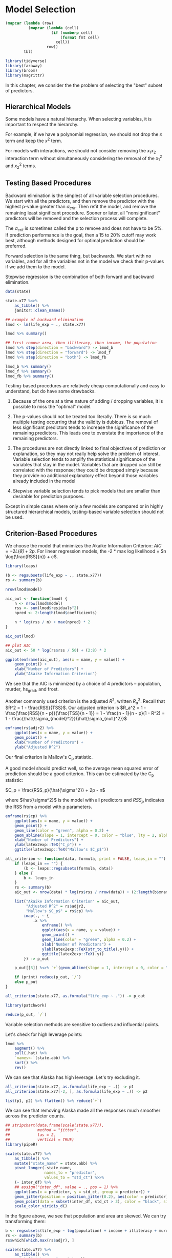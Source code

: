 * Model Selection
:PROPERTIES:
:header-args: :session R-session :results output value :colnames yes
:END:

#+NAME: round-tbl
#+BEGIN_SRC emacs-lisp :var tbl="" fmt="%.1f"
(mapcar (lambda (row)
          (mapcar (lambda (cell)
                    (if (numberp cell)
                        (format fmt cell)
                      cell))
                  row))
        tbl)
#+end_src

#+RESULTS: round-tbl

#+BEGIN_SRC R :post round-tbl[:colnames yes](*this*)
library(tidyverse)
library(faraway)
library(broom)
library(magrittr)
#+END_SRC


In this chapter, we consider the the problem of selecting the "best" subset of predictors. 

** Hierarchical Models 

Some models have a natural hierarchy. When selecting variables, it is important to respect the hierarchy. 

For example, if we have a polynomial regression, we should not drop the $x$ term and keep the $x^2$ term. 

For models with interactions, we should not consider removing the $x_1 x_2$ interaction term without simultaneously considering the removal of the $x_1^2$ and $x_2^2$ terms. 

** Testing Based Procedures 

Backward elimination is the simplest of all variable selection procedures. We start with all the predictors, and then remove the predictor with the highest p-value greater than $\alpha_{crit}$. Then refit the model, and remove the remaining least significant procedure. Sooner or later, all "nonsignificant" predictors will be removed and the selection process will complete. 

The $\alpha_{crit}$ is sometimes called the p to remove and does not have to be 5%. If prediction performance is the goal, then a 15 to 20% cutoff may work best, although methods designed for optimal prediction should be preferred. 

Forward selection is the same thing, but backwards. We start with no variables, and for all the variables not in the model we check their p-values if we add them to the model. 

Stepwise regression is the combination of both forward and backward elimination. 

#+BEGIN_SRC R :post round-tbl[:colnames yes](*this*)
data(state)

state.x77 %<>%
    as_tibble() %>%
    janitor::clean_names()

## example of backward elimination
lmod <- lm(life_exp ~ ., state.x77)

lmod %>% summary()

## first remove area, then illiteracy, then income, the population
lmod %>% step(direction = "backward") -> lmod_b
lmod %>% step(direction = "forward") -> lmod_f
lmod %>% step(direction = "both") -> lmod_fb

lmod_b %>% summary()
lmod_f %>% summary()
lmod_fb %>% summary()
#+END_SRC

Testing-based procedures are relatively cheap computationally and easy to understand, but do have some drawbacks.

1. Because of the one at a time nature of adding / dropping variables, it is possible to miss the "optimal" model.

2. The p-values should not be treated too literally. There is so much multiple testing occurring that the validity is dubious. The removal of less significant predictors tends to increase the significance of the remaining predictors. This leads one to overstate the importance of the remaining predictors.

3. The procedures are not directly linked to final objectives of prediction or explanation, so they may not really help solve the problem of interest. Variable selection tends to amplify the statistical significance of the variables that stay in the model. Variables that are dropped can still be correlated with the response; they could be dropped simply because they provide no additional explanatory effect beyond those variables already included in the model 

4. Stepwise variable selection tends to pick models that are smaller than desirable for prediction purposes. 

Except in simple cases where only a few models are compared or in highly structured hierarchical models, testing-based variable selection should not be used. 

** Criterion-Based Procedures 

We choose the model that minimizes the Akaike Information Criterion: $AIC = -2 L(\hat{\theta}) + 2p$. For linear regression models, the -2 * max log likelihood = $n \log(\frac{RSS}{n}) + c$. 

#+BEGIN_SRC R :post round-tbl[:colnames yes](*this*)
library(leaps)

(b <- regsubsets(life_exp ~ ., state.x77))
rs <- summary(b)

nrow(lmod$model)

aic_out <- function(lmod) {
    n <- nrow(lmod$model)
    rss <- sum(lmod$residuals^2)
    npred <- 2:length(lmod$coefficients)

    n * log(rss / n) + max(npred) * 2
}

aic_out(lmod)
#+END_SRC

#+BEGIN_SRC R :file plot.svg :results graphics file
## plot AIC 
aic_out <- 50 * log(rs$rss / 50) + (2:8) * 2

ggplot(enframe(aic_out), aes(x = name, y = value)) +
    geom_point() +
    xlab("Number of Predictors") +
    ylab("Akaike Information Criterion")
#+END_SRC

#+RESULTS:
[[file:plot.svg]]

We see that the AIC is minimized by a choice of 4 predictors -- population, murder, hs_grad, and frost. 

Another commonly used criterion is the adjusted $R^2$, written $R_a^2$. Recall that $R^2 = 1 - \frac{RSS}{TSS}$. Our adjusted criterion is $R_a^2 = 1 - \frac{\frac{RSS}{n - p}}{\frac{TSS}{n - 1}} = 1 - \frac{n - 1}{n - p}(1 - R^2) = 1 - \frac{\hat{\sigma_{model}^2}}{\hat{\sigma_{null}^2}}$

#+BEGIN_SRC R :file plot.svg :results graphics file
enframe(rs$adjr2) %>%
    ggplot(aes(x = name, y = value)) +
    geom_point() +
    xlab("Number of Predictors") +
    ylab("Adjusted R^2")
#+END_SRC

#+RESULTS:
[[file:plot.svg]]

Our final criterion is Mallow's C_p statistic. 

A good model should predict well, so the average mean squared error of prediction should be a good criterion. This can be estimated by the C_p statistic:

$C_p = \frac{RSS_p}{\hat{\sigma^2}} + 2p - n$

where $\hat{\sigma^2}$ is the model with all predictors and $RSS_p$ indicates the RSS from a model with p parameters. 

#+BEGIN_SRC R :file plot.svg :results graphics file
enframe(rs$cp) %>%
    ggplot(aes(x = name, y = value)) +
    geom_point() +
    geom_line(color = "green", alpha = 0.2) +
    geom_abline(slope = 1, intercept = 0, color = "blue", lty = 2, alpha = 0.5) +
    xlab("Number of Predictors") +
    ylab(latex2exp::TeX("C_p")) +
    ggtitle(latex2exp::TeX("Mallow's $C_p$"))
#+END_SRC

#+RESULTS:
[[file:plot.svg]]

#+BEGIN_SRC R :file plot.svg :results graphics file
all_criterion <- function(data, formula, print = FALSE, leaps_in = "") {
    if (leaps_in == "") {
        (b <- leaps::regsubsets(formula, data))
    } else {
        b <- leaps_in
    }
    rs <- summary(b)
    aic_out <- nrow(data) * log(rs$rss / nrow(data)) + (2:length(b$xnames)) * 2

    list("Akaike Information Criterion" = aic_out,
         "Adjusted R^2" = rs$adjr2,
         "Mallow's $C_p$" = rs$cp) %>%
        imap(., ~ {
            .x %>%
                enframe() %>%
                ggplot(aes(x = name, y = value)) +
                geom_point() +
                geom_line(color = "green", alpha = 0.2) +
                xlab("Number of Predictors") +
                ylab(latex2exp::TeX(str_to_title(.y))) +
                ggtitle(latex2exp::TeX(.y))
        }) -> p_out

    p_out[[3]] %<>% `+`(geom_abline(slope = 1, intercept = 0, color = "blue", alpha = 0.3, lty = 2))
    
    if (print) reduce(p_out, `/`)
    else p_out
}

all_criterion(state.x77, as.formula("life_exp ~ .")) -> p_out

library(patchwork)

reduce(p_out, `/`)
#+END_SRC

#+RESULTS:
[[file:plot.svg]]


Variable selection methods are sensitive to outliers and influential points. 

Let's check for high leverage points:
 
#+BEGIN_SRC R :post round-tbl[:colnames yes](*this*)
lmod %>%
    augment() %>%
    pull(.hat) %>% 
    `names<-`(state.abb) %>%
    sort() %>%
    rev()
#+END_SRC

We can see that Alaska has high leverage. Let's try excluding it.

#+BEGIN_SRC R :file plot.svg :results graphics file
all_criterion(state.x77, as.formula(life_exp ~ .)) -> p1
all_criterion(state.x77[-2, ], as.formula(life_exp ~ .)) -> p2

list(p1, p2) %>% flatten() %>% reduce(`+`)
#+END_SRC

#+RESULTS:
[[file:plot.svg]]

We can see that removing Alaska made all the responses much smoother across the predictor counts. 

#+BEGIN_SRC R :file plot.svg :results graphics file
## stripchart(data.frame(scale(state.x77)),
##            method = "jitter",
##            las = 2,
##            vertical = TRUE)
library(pipeR)

scale(state.x77) %>%
    as_tibble() %>%
    mutate("state_name" = state.abb) %>%
    pivot_longer(-state_name,
                 names_to = "predictor",
                 values_to = "std_ct") %>>%
    (~ inter_df) %>% 
    ## assign("inter_df", value = ., pos = 1) %>% 
    ggplot(aes(x = predictor, y = std_ct, group = predictor)) +
    geom_jitter(position = position_jitter(0.2), aes(color = predictor)) +
    geom_point(data = subset(inter_df, std_ct > 3), color = "black", size = 10, shape = 1) +
    scale_color_viridis_d()
#+END_SRC

#+RESULTS:
[[file:plot.svg]]


In the figure above, we see that population and area are skewed. We can try transforming them: 

#+BEGIN_SRC R :post round-tbl[:colnames yes](*this*)
b <- regsubsets(life_exp ~ log(population) + income + illiteracy + murder + hs_grad + frost + log(area), state.x77)
rs <- summary(b)
rs$which[which.max(rs$adjr), ]
#+END_SRC

#+BEGIN_SRC R :file plot.svg :results graphics file
scale(state.x77) %>%
    as_tibble() %>%
    mutate("state_name" = state.abb,
           population = log(population),
           area = log(area)) %>%
    pivot_longer(-state_name,
                 names_to = "predictor",
                 values_to = "std_ct") %>>%
    (~ inter_df) %>% 
    ## assign("inter_df", value = ., pos = 1) %>% 
    ggplot(aes(x = predictor, y = std_ct, group = predictor)) +
    geom_jitter(position = position_jitter(0.2), aes(color = predictor)) +
    geom_point(data = subset(inter_df, std_ct > 3), color = "black", size = 10, shape = 1) +
    scale_color_viridis_d()
#+END_SRC

#+RESULTS:
[[file:plot.svg]]

** Summary 

Hypothesis testing based methods use a restricted search through the space of potential models and use a dubious method for choosing between models when repeated many times. Criterion-based methods typically involve a wider search and compare models in a more preferable manner. 

If several models are suggested which fit as well as each other, consider:

1. Do the models have similar qualitative consequences?
2. Do they make similar predictions?
3. What is the cost of measuring the predictors?
4. Which has the best diagnostics? 

** Exercises 

** 1. Use the prostate data with lpsa as the response and the other variables as predictors. Implement the following variable selection methods to determine the best model: 

 #+BEGIN_SRC R :post round-tbl[:colnames yes](*this*)
prostate %<>% as_tibble()

prostate %>% skimr::skim()
 #+END_SRC

 #+BEGIN_SRC R :file plot.svg :results graphics file
prostate %>%
    ggpairs()
#+END_SRC

 #+RESULTS:
 [[file:plot.svg]]

#+BEGIN_SRC R :post round-tbl[:colnames yes](*this*)
all_criterion <- function(data, formula, print = FALSE, summary = FALSE) {
    (b <- leaps::regsubsets(formula, data))
    rs <- summary(b)

    if (summary) return(rs)
    
    aic_out <- nrow(data) * log(rs$rss / nrow(data)) + (2:length(b$xnames)) * 2

    list("Akaike Information Criterion" = aic_out,
         "Adjusted R^2" = rs$adjr2,
         "Mallow's $C_p$" = rs$cp) %>%
        imap(., ~ {
            .x %>%
                enframe() %>%
                ggplot(aes(x = name, y = value)) +
                geom_point() +
                geom_line(color = "green", alpha = 0.2) +
                xlab("Number of Predictors") +
                ylab(latex2exp::TeX(str_to_title(.y))) +
                ggtitle(latex2exp::TeX(.y))
        }) -> p_out

    p_out[[3]] %<>% `+`(geom_abline(slope = 1, intercept = 0, color = "blue", alpha = 0.3, lty = 2))
    
    if (print) reduce(p_out, `/`)
    else p_out
}
#+END_SRC

#+BEGIN_SRC R :file plot.svg :results graphics file
all_stepwise <- function(data, formula, print = TRUE) {
    lmod <- lm(formula, data)
    c("backward", "forward", "both") %>>% (~ names_out) %>%  map(., ~ lmod %>% step(direction = .x)) %>% set_names(names_out) -> mods
    mods %>%
        map(glance) %>%
        bind_rows(.id = "model") %>%
        pivot_longer(-model, names_to = "metric") %>>%
        (~ metrics_out) %>% 
        ggplot() +
        geom_point(aes(x = model, y = value, color = model),
                   alpha = 0.75) +
        facet_wrap(~ metric, scales = "free") +
        theme(axis.text.x = element_text(angle = 90)) -> plot

    if (print) plot
    else metrics_out
}
#+END_SRC

#+RESULTS:
[[file:plot.svg]]

*** a. Backward Elimination 

#+BEGIN_SRC R :file plot.svg :results graphics file
all_stepwise(prostate, "lpsa ~ .", print = TRUE)
#+END_SRC

#+RESULTS:
[[file:plot.svg]]

*** AIC, Adjusted R^2, Mallow's Cp 

#+BEGIN_SRC R :file plot.svg :results graphics file
all_criterion(prostate, as.formula("lpsa ~ .")) -> p_out
p_out %>% reduce(`/`)
#+END_SRC

#+RESULTS:
[[file:plot.svg]]

** 2. Use the teengamb dataset with gamble as the response and the other variables as predictors, repeat the work of the first question 

#+BEGIN_SRC R :post round-tbl[:colnames yes](*this*)
teengamb %<>% as_tibble()
teengamb %>% skimr::skim()
#+END_SRC

#+BEGIN_SRC R :file plot.svg :results graphics file
teengamb %>%
    ggpairs()
#+END_SRC

#+BEGIN_SRC R :file plot.svg :results graphics file
all_stepwise(teengamb, "gamble ~ .")
#+END_SRC

#+RESULTS:
[[file:plot.svg]]

#+BEGIN_SRC R :file plot.svg :results graphics file
all_criterion(teengamb, as.formula("gamble ~ .")) -> p_out
p_out %>% reduce(`/`)
#+END_SRC

#+RESULTS:
[[file:plot.svg]]

** 3. Using the divusa dataset with divorce as the response and the other variables as predictors, repeat the work of the first question 

#+BEGIN_SRC R :post round-tbl[:colnames yes](*this*)
divusa %<>% as_tibble()

divusa %>% skimr::skim()
#+END_SRC

#+BEGIN_SRC R :file plot.svg :results graphics file
divusa %>%
    ggpairs()
#+END_SRC

#+RESULTS:
[[file:plot.svg]]


#+BEGIN_SRC R :file plot.svg :results graphics file
all_stepwise(divusa, "divorce ~ .")
#+END_SRC

#+BEGIN_SRC R :file plot.svg :results graphics file
all_criterion(divusa, as.formula(divorce ~ .)) -> p_out

p_out %>% reduce(`/`)
#+END_SRC

#+RESULTS:
[[file:plot.svg]]

** 4. Using the trees data, fit a model with log(Volume) as the response and a second order polynomial (including the interaction term) in Girth and Height. Determine whether the model may be reasonably simplified. 

#+BEGIN_SRC R :post round-tbl[:colnames yes](*this*)
trees %<>% as_tibble()

(lmod <- lm(log(Volume) ~ Girth + Height + (Girth * Height) + I(Girth^2) + I(Height^2), trees))
#+END_SRC

#+BEGIN_SRC R :file plot.svg :results graphics file
all_criterion(trees, as.formula(log(Volume) ~ Girth + Height + (Girth * Height) + I(Girth^2) + I(Height^2))) %>% reduce(`/`)
#+END_SRC

#+RESULTS:
[[file:plot.svg]]

#+BEGIN_SRC R :post round-tbl[:colnames yes](*this*)
leaps::regsubsets(log(Volume) ~ Girth + Height + (Girth * Height) + I(Girth^2) + I(Height^2), trees) %>% summary() -> rs
rs$which
#+END_SRC

#+RESULTS:
| (Intercept) | Girth | Height | I(Girth^2) | I(Height^2) | Girth:Height |
|-------------+-------+--------+------------+-------------+--------------|
| TRUE        | FALSE | FALSE  | FALSE      | FALSE       | TRUE         |
| TRUE        | TRUE  | TRUE   | FALSE      | FALSE       | FALSE        |
| TRUE        | TRUE  | TRUE   | TRUE       | FALSE       | FALSE        |
| TRUE        | TRUE  | TRUE   | TRUE       | TRUE        | FALSE        |
| TRUE        | TRUE  | TRUE   | TRUE       | TRUE        | TRUE         |

Our best model for all our criterions is the 3 predictor model. This corresponds to the model with the formula log(Volume) ~ Girth + Height + I(Girth^2).

#+BEGIN_SRC R :post round-tbl[:colnames yes](*this*)
lmod %>% glance()
lmod %>% tidy()
lm(log(Volume) ~ Girth + Height + I(Girth^2), trees) %>% glance()
#+END_SRC

In order to reasonably simplify the model we must make sure that the model keeps all the lower level terms for our higher order terms. In this case, we should be fine since we have both Girth and Girth^2. 

** 5. Fit a linear model to the stackloss data with stack.loss as the response and the other variables as predictors. Simplify the model if possible. 

#+BEGIN_SRC R :file plot.svg :results graphics file
stackloss %<>% as_tibble()
stackloss %>% skimr::skim()
#+END_SRC

#+BEGIN_SRC R :file plot.svg :results graphics file
stackloss %>% ggpairs()
#+END_SRC

#+RESULTS:
[[file:plot.svg]]

#+BEGIN_SRC R :post round-tbl[:colnames yes](*this*)
## fit the model
(lmod <- lm(stackloss$stack.loss ~ ., stackloss))

## simplify if possible
#+END_SRC

#+BEGIN_SRC R :file plot.svg :results graphics file
## lmod %>% all_criterion(stackloss, stackloss$stack.loss ~ .)
regsubsets(stackloss$stack.loss ~ ., stackloss) %>>% (~ sl_leaps) %>% all_criterion(stackloss, stackloss$stack.loss, leaps_in = ., print = TRUE)
#+END_SRC

#+RESULTS:
[[file:plot.svg]]

Our best model is the one with two predictors. 

#+BEGIN_SRC R :post round-tbl[:colnames yes](*this*)
summary(sl_leaps)
#+END_SRC

This is the model with air flow and water temp, but not acid concentration. 

#+BEGIN_SRC R :post round-tbl[:colnames yes](*this*)
(lmod2 <- lm(stackloss$stack.loss ~ Air.Flow + Water.Temp, stackloss))
lmod2 %>% summary()

lmod %>% summary()
#+END_SRC

Check the model for outliers and influential points. 

#+BEGIN_SRC R :post round-tbl[:colnames yes](*this*)
## outliers
get_adj_outliers <- function(lmod,
                      base_p_value = 0.05,
                      correction_strength = NA,
                      top_vals = 3) {
    # get studentized resids
    st_res <- rstudent(lmod)

    # set correction strength
    if (is.na(correction_strength)) {
        correction_strength <- lmod %>%
            augment() %>%
            nrow()
    } else {
        correction_strength
    }

    # compute bonferroni
    dof <- lmod %>%
        glance() %>%
        pull(df.residual)

    base_p_value <- base_p_value

    # compute conferroni
    bf_val <- qt(p = base_p_value / correction_strength,
                 df = dof)

    # get top_n absolute value studentized residuals
    top_n_vals <- st_res %>%
        enframe() %>%
        top_n(abs(value), n = top_vals) %>%
        add_row(name = "Bonferroni Correction Threshold",
                value = bf_val) %>%
        rowwise() %>%
        mutate(over_thresh = ifelse(abs(value) > abs(bf_val),
                                    TRUE,
                                    FALSE))

    # get outlier values
    top_n_vals %>%
        pluck(1) %>%
        head(-1) %>%
        map_df(., ~ lmod %>%
            augment() %>%
            slice(as.integer(.x)) %>%
            mutate(name = .x)) -> outlier_values

    outlier_values %>%
        left_join(top_n_vals, by = "name") %>%
        select("Index" = name, over_thresh, value, everything())
}

## influential point plot
inf_pt_plot <- function(lmod) {
    lmod %>%
        augment() %>%
        pull(.cooksd) %>%
        gghalfnorm::gghalfnorm()
}
#+END_SRC

#+BEGIN_SRC R :file plot.svg :results graphics file
(lmod2 %>%
 get_adj_outliers() -> ol_sl)

## see what values are outliers
stackloss %>%
    slice(c(3, 4, 21))
#+END_SRC

#+BEGIN_SRC R :file plot.svg :results graphics file
lmod2 %>%
    inf_pt_plot()
#+END_SRC

#+RESULTS:
[[file:plot.svg]]

We have 3 outliers. 

Now return to the full model, determine whether there are any outliers or influential points, eliminate them, and then repeat the variable selection procedures.

#+BEGIN_SRC R :file plot.svg :results graphics file
lmod %>%
    get_adj_outliers()

lmod %>% inf_pt_plot()
#+END_SRC

#+RESULTS:
[[file:plot.svg]]

We get the same outliers as the reduced model.

#+BEGIN_SRC R :post round-tbl[:colnames yes](*this*)
stackloss %>% slice(-c(3, 4, 21)) -> ss_sl
ss_sl %<>% rename("sl" = stack.loss)
(lmod3 <- lm(sl ~ ., ss_sl))
#+END_SRC

Now we must redo the model selection process.

#+BEGIN_SRC R :file plot.svg :results graphics file
all_criterion(ss_sl, sl ~ .) %>% reduce(`/`)
#+END_SRC

#+RESULTS:
[[file:plot.svg]]

#+BEGIN_SRC R :post round-tbl[:colnames yes](*this*)
all_criterion(ss_sl, sl ~ ., print = FALSE, summary = TRUE)
#+END_SRC

Our new best model is the 2 parameter model with Air flow and water temp. 

** 6. Use the seatpos data with hipcenter as the response 

#+BEGIN_SRC R :file plot.svg :results graphics file
seatpos %<>% as_tibble()

seatpos %>% skimr::skim()

seatpos %>% ggpairs()
#+END_SRC

#+RESULTS:
[[file:plot.svg]]

*** a. Fit a model with all eight predictors. Comment on the effect of leg length on the response

#+BEGIN_SRC R :file plot.svg :results graphics file
(lmod <- lm(hipcenter ~ ., seatpos))

lmod %>% summary()
#+END_SRC

Leg length has a large effect on the hipcenter for this data. That said, all of these values seem highly negatively correlated with each hip center. 

#+BEGIN_SRC R :file plot.svg :results graphics file
seatpos %>%
    correlate() %>%
    rplot()
#+END_SRC

#+RESULTS:
[[file:plot.svg]]

*** b. Compute a 95% confidence interval for the mean value of the predictors 

#+BEGIN_SRC R :file plot.svg :results graphics file
lmod %>%
    tidy(conf.int = .95) %>%
    slice(2:nrow(.)) %>% 
    ggplot(aes(x = term, y = estimate)) +
    geom_point(color = "forestgreen") +
    geom_errorbar(aes(ymin = conf.low, ymax = conf.high), alpha = 0.5, color = "mediumpurple")
#+END_SRC

#+RESULTS:
[[file:plot.svg]]

*** c. Use AIC to select a model.  

#+BEGIN_SRC R :file plot.svg :results graphics file
all_criterion(seatpos, hipcenter ~ .) %>% reduce(`/`)
#+END_SRC

#+RESULTS:
[[file:plot.svg]]

The AIC chooses the model with only 3 predictors. 

#+BEGIN_SRC R :post round-tbl[:colnames yes](*this*)
all_criterion(seatpos, hipcenter ~ ., print = FALSE, summary = TRUE) 
#+END_SRC

The new model only has Ht and Leg as predictors. 

#+BEGIN_SRC R :post round-tbl[:colnames yes](*this*)
(lmod2 <- lm(hipcenter ~ Ht + Leg, seatpos))
lmod2 %>% summary()
#+END_SRC

Now interpret the effect of leg length and compute the prediction interval.

In this case, Leg is still a large driver downwards of hipcenter. It is also the less significant variable of the two and has a lot more uncertainty around its point estimate. 

#+BEGIN_SRC R :file plot.svg :results graphics file
lmod2 %>%
    tidy(conf.int = .95) %>%
    slice(2:nrow(.)) %>% 
    ggplot(aes(x = term, y = estimate)) +
    geom_point(color = "forestgreen") +
    geom_errorbar(aes(ymin = conf.low, ymax = conf.high), alpha = 0.5, color = "mediumpurple")
#+END_SRC

#+RESULTS:
[[file:plot.svg]]

Compare the conclusions from the two models. 

#+BEGIN_SRC R :file plot.svg :results graphics file
lmod %>% summary()
lmod2 %>% summary()
#+END_SRC

Our second model performs a lot better on the adjusted R^2 since it has much fewer parameters, but is a worse fit overall than the first model. 

** 7. Generate some simulated data 

#+BEGIN_SRC R :post round-tbl[:colnames yes](*this*)
c_val <- .995
gend <- tibble(x = rgamma(500, 3) * cos(pi/4),
               y = x * c_val + (rgamma(500, 3)) * sqrt(1 - c_val^2))

cor(gend$x, gend$y)
#+END_SRC

#+BEGIN_SRC R :file plot.svg :results graphics file
gend %>% ggpairs()
#+END_SRC

#+RESULTS:
[[file:plot.svg]]

*** a. Fit regression splines with 12 evenly spaces knots using y ~ bs(x, 12). Display the fit on top of the data 


#+BEGIN_SRC R :file plot.svg :results graphics file
library(splines)

(lmodc <- lm(y ~ bs(x, 12), gend))

gend %>%
    ggplot(aes(x = x, y = y)) +
    geom_point() +
    geom_line(aes(x = x, y = lmodc$fitted.values), color = "blue")
#+END_SRC

#+RESULTS:
[[file:plot.svg]]

*** b. Compute the AIC for the model 

#+BEGIN_SRC R :file plot.svg :results graphics file
AIC(lmodc)
#+END_SRC

#+RESULTS:
[[file:plot.svg]]

*** c. Compute the AIC for all models with a number of knots between 3 and 20 inclusive. Plot the AIC as a function of the number of parameters. Which model is best?

#+BEGIN_SRC R :file plot.svg :results graphics file
map(3:20, ~ lm(y ~ bs(x, .x), gend) %>% AIC()) %>%
    set_names(paste0("basis ", 3:20)) %>%
    enframe(name = "basis", value = "aic") %>%
    unnest() %>%
    ungroup() %>%
    ggplot(aes(x = reorder(basis, aic), y = aic, group = 1)) +
    geom_point() +
    geom_line(color = "orange", alpha = 0.5) +
    theme(axis.text.x = element_text(angle = 90)) +
    xlab("Number of Knots") + ylab("Akaike Information Criterion") +
    ggtitle("AIC by Knot Count")
#+END_SRC

#+RESULTS:
[[file:plot.svg]]

*** d. plot the fit for your selected model on top of the data 

#+BEGIN_SRC R :file plot.svg :results graphics file
(lmodb <- lm(y ~ bs(x, 3), gend))

gend %>%
    ggplot(aes(x = x, y = y)) +
    geom_point() +
    geom_line(aes(x = x, y = lmodb$fitted.values), color = "blue")
#+END_SRC

#+RESULTS:
[[file:plot.svg]]

** 8. Use the odor data with odor as a response 

#+BEGIN_SRC R :file plot.svg :results graphics file
(odor %<>% as_tibble())

odor %>% list(skimr::skim(.), ggpairs(.))
#+END_SRC

#+RESULTS:
[[file:plot.svg]]

*** a. Fit a second order response surface model which contains all quadratic and cross-product terms of the three predictors. Explicitly include all 9 terms in your model statement. You will need to protect these terms using the I() function. Show the regression summary 

#+BEGIN_SRC R :file plot.svg :results graphics file
(lmod <- lm(odor ~ polym(temp, gas, pack, temp*gas, temp*pack, gas*pack, I(temp^2), I(gas^2), I(pack^2)), odor))

lmod %>% summary()
#+END_SRC

*** b. Use the backward elimination method with a cutoff of 5% to select a smaller model. 

#+BEGIN_SRC R :file plot.svg :results graphics file
## in order to set the cutoff in step, we must figure out how to get the right step size. We do this by setting the k parameter to the qchisq value that corresponds to the p value we are looking for. 
step(lmod, direction = "backward", k = qchisq(.05, 1, lower.tail = FALSE))
#+END_SRC
    
*** c. Use the step method to select a model using AIC. Using this selected model determine the optimal values of the predictors to minimize odor 

#+BEGIN_SRC R :post round-tbl[:colnames yes](*this*)
## step already uses AIC by default. It also uses mixed forward/backward selection. 
lmod_s <- step(lmod)
lmod_s %>% tidy()

## odor is minimized at temp = 1, gas = 0, pack = 1 from the data. The model shows all the different combinations together. 
lmod_s %>%
    augment() %>%
    select(odor, .fitted, everything()) %>%
    arrange(.fitted) %>%
    slice(1)
#+END_SRC

Our model achieves a minimum of -30.7 for its estimate of odor

*** d. Use the polym function to fit a second-order orthogonal polynomial regression model to the response using the 3 predictors. Confirm that the fit is identical to a 

#+BEGIN_SRC R :file plot.svg :results graphics file
(lmodb <- lm(odor ~ polym(temp, gas, pack, degree = 2), odor))

## confirm the fit is identical to a
lmod %>%
    augment() %>%
    left_join(lmodb %>% augment())
#+END_SRC

*** e. Apply the step procedure to the last model. What terms are considered for elimination? What model was selected? Compare the outcome with c

#+BEGIN_SRC R :file plot.svg :results graphics file
lmodb %>% step() %>% tidy()
lmodb %>% tidy()
#+END_SRC

This also kept every variable. No terms are considered for elimination. The same thing happened with the model in part c. 

